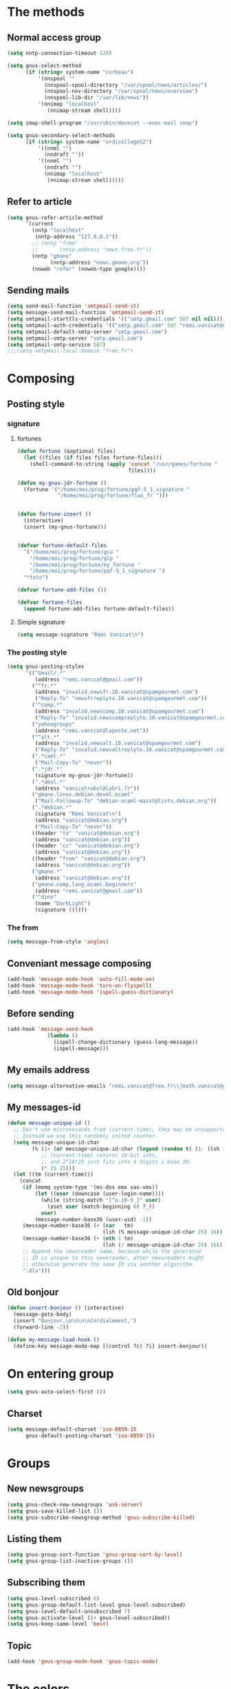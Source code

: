 * The methods
** Normal access group
#+begin_src emacs-lisp
  (setq nntp-connection-timeout 120)

  (setq gnus-select-method
        (if (string= system-name "corbeau")
            '(nnspool ""
              (nnspool-spool-directory "/var/spool/news/articles/")
              (nnspool-nov-directory "/var/spool/news/overview")
              (nnspool-lib-dir "/var/lib/news"))
            '(nnimap "localhost"
               (nnimap-stream shell))))

  (setq imap-shell-program "/usr/sbin/dovecot --exec-mail imap")

  (setq gnus-secondary-select-methods
        (if (string= system-name "ordicollegeS2")
            '((nnml "")
              (nndraft ""))
            '((nnml "")
              (nndraft "")
              (nnimap "localhost"
               (nnimap-stream shell)))))
#+end_src

** Refer to article
#+begin_src emacs-lisp
  (setq gnus-refer-article-method
        '(current
          (nntp "localhost"
           (nntp-address "127.0.0.1"))
          ;; (nntp "free"
          ;;       (nntp-address "news.free.fr"))
          (nntp "gmane"
                (nntp-address "news.gmane.org"))
          (nnweb "refer" (nnweb-type google))))
#+end_src

** Sending mails
#+begin_src emacs-lisp
  (setq send-mail-function 'smtpmail-send-it)
  (setq message-send-mail-function 'smtpmail-send-it)
  (setq smtpmail-starttls-credentials '(("smtp.gmail.com" 587 nil nil)))
  (setq smtpmail-auth-credentials '(("smtp.gmail.com" 587 "remi.vanicat@gmail.com" nil)))
  (setq smtpmail-default-smtp-server "smtp.gmail.com")
  (setq smtpmail-smtp-server "smtp.gmail.com")
  (setq smtpmail-smtp-service 587)
  ;;;(setq smtpmail-local-domain "free.fr")
#+end_src

* Composing
** Posting style
*** signature
**** fortunes
#+begin_src emacs-lisp
  (defun fortune (&optional files)
    (let ((files (if files files fortune-files)))
      (shell-command-to-string (apply 'concat "/usr/games/fortune "
                                      files))))

  (defun my-gnus-jdr-fortune ()
    (fortune '("/home/moi/prog/fortune/pqf-5_1_signature "
               "/home/moi/prog/fortune/flws_fr ")))


  (defun fortune-insert ()
    (interactive)
    (insert (my-gnus-fortune)))


  (defvar fortune-default-files
    '("/home/moi/prog/fortune/gcu "
      "/home/moi/prog/fortune/glp "
      "/home/moi/prog/fortune/my_fortune "
      "/home/moi/prog/fortune/pqf-5_1_signature ")
    "*toto")

  (defvar fortune-add-files ())

  (defvar fortune-files
    (append fortune-add-files fortune-default-files))
#+end_src
**** Simple signature
#+begin_src emacs-lisp
  (setq message-signature "Rémi Vanicat\n")
#+end_src

*** The posting style
#+begin_src emacs-lisp
  (setq gnus-posting-styles
        '(("Gmail/.*"
           (address "remi.vanicat@gmail.com"))
          ("^fr.*"
           (address "invalid.newsfr.10.vanicat@spamgourmet.com")
           ("Reply-To" "newsfrreplyto.10.vanicat@spamgourmet.com"))
          ("^comp.*"
           (address "invalid.newscomp.10.vanicat@spamgourmet.com")
           ("Reply-To" "invalid.newscompreplyto.10.vanicat@spamgourmet.com"))
          ("yahoogroups"
           (address "remi.vanicat@laposte.net"))
          ("^alt.*"
           (address "invalid.newsalt.10.vanicat@spamgourmet.com")
           ("Reply-To" "invalid.newsaltreplyto.10.vanicat@spamgourmet.com"))
          (".*caml.*"
           ("Mail-Copy-To" "never"))
          (".*jdr.*"
           (signature my-gnus-jdr-fortune))
          (".*abul.*"
           (address "vanicat+abul@labri.fr"))
          ("gmane.linux.debian.devel.ocaml"
           ("Mail-Followup-To" "debian-ocaml-maint@lists.debian.org"))
          (".*debian.*"
           (signature "Rémi Vanicat\n")
           (address "vanicat@debian.org")
           ("Mail-Copy-To" "never"))
          ((header "to" "vanicat@debian.org")
           (address "vanicat@debian.org"))
          ((header "cc" "vanicat@debian.org")
           (address "vanicat@debian.org"))
          ((header "from" "vanicat@debian.org")
           (address "vanicat@debian.org"))
          ("gmane.*"
           (address "vanicat@debian.org"))
          ("gmane.comp.lang.ocaml.beginners"
           (address "remi.vanicat@gmail.com"))
          ("^dino"
           (name "DarkLight")
           (signature ()))))
#+end_src

*** The from
#+begin_src emacs-lisp
  (setq message-from-style 'angles)
#+end_src
** Conveniant message composing
#+begin_src emacs-lisp
  (add-hook 'message-mode-hook 'auto-fill-mode-on)
  (add-hook 'message-mode-hook 'turn-on-flyspell)
  (add-hook 'message-mode-hook 'ispell-guess-dictionary)
#+end_src

** Before sending
#+begin_src emacs-lisp
  (add-hook 'message-send-hook
               (lambda ()
                 (ispell-change-dictionary (guess-lang-message))
                 (ispell-message)))
#+end_src
** My emails address
#+begin_src emacs-lisp
  (setq message-alternative-emails "remi.vanicat@free.fr\\|math.vanicat@gmail.com\\|remi.vanicat@ac-limoges.fr\\|vanicat@debian.org\\|remi.vanicat@gmail.com\\|remi.vanicat@laposte.net\\|[a-z.0-9]*.\\(vanicat\\|darkl\\)@\\(mamber.net\\|xoxy.net\\|spamgourmet.com\\|spamgourmet.net\\)")
#+end_src
** My messages-id
#+begin_src emacs-lisp
  (defun message-unique-id ()
    ;; Don't use microseconds from (current-time), they may be unsupported.
    ;; Instead we use this randomly inited counter.
    (setq message-unique-id-char
          (% (1+ (or message-unique-id-char (logand (random t) (1- (lsh 1 20)))))
             ;; (current-time) returns 16-bit ints,
             ;; and 2^16*25 just fits into 4 digits i base 36.
             (* 25 25)))
    (let ((tm (current-time)))
      (concat
       (if (memq system-type '(ms-dos emx vax-vms))
           (let ((user (downcase (user-login-name))))
             (while (string-match "[^a-z0-9_]" user)
               (aset user (match-beginning 0) ?_))
             user)
           (message-number-base36 (user-uid) -1))
       (message-number-base36 (+ (car   tm)
                                 (lsh (% message-unique-id-char 25) 16)) 4)
       (message-number-base36 (+ (nth 1 tm)
                                 (lsh (/ message-unique-id-char 25) 16)) 4)
       ;; Append the newsreader name, because while the generated
       ;; ID is unique to this newsreader, other newsreaders might
       ;; otherwise generate the same ID via another algorithm.
       ".dlv")))
#+end_src
** Old bonjour
#+begin_src emacs-lisp
  (defun insert-bonjour () (interactive)
    (message-goto-body)
    (insert "Bonjour,\n\n\n\nCordialement,")
    (forward-line -2))

  (defun my-message-load-hook ()
    (define-key message-mode-map [(control ?c) ?i] insert-bonjour))
#+end_src

* On entering group
#+begin_src emacs-lisp
    (setq gnus-auto-select-first ())
#+end_src

** Charset
#+begin_src emacs-lisp
  (setq message-default-charset 'iso-8859-15
        gnus-default-posting-charset 'iso-8859-15)
#+end_src

* Groups
** New newsgroups
#+begin_src emacs-lisp
  (setq gnus-check-new-newsgroups 'ask-server)
  (setq gnus-save-killed-list ())
  (setq gnus-subscribe-newsgroup-method 'gnus-subscribe-killed)
#+end_src
** Listing them
#+begin_src emacs-lisp
  (setq gnus-group-sort-function 'gnus-group-sort-by-level)
  (setq gnus-group-list-inactive-groups ())
#+end_src
** Subscribing them
#+begin_src emacs-lisp
  (setq gnus-level-subscribed 6)
  (setq gnus-group-default-list-level gnus-level-subscribed)
  (setq gnus-level-default-unsubscribed 7)
  (setq gnus-activate-level (1+ gnus-level-subscribed))
  (setq gnus-keep-same-level 'best)
#+end_src
** Topic
#+begin_src emacs-lisp
(add-hook 'gnus-group-mode-hook 'gnus-topic-mode)
#+end_src
* The colors
#+begin_src emacs-lisp
  (cond (window-system
         (eval-after-load "gnus-artsdq"
           '(progn
             (set-face-foreground 'gnus-header-name-face "MediumTurquoise")
             (set-face-foreground 'gnus-header-from-face "DarkTurquoise")
             (set-face-foreground 'gnus-header-subject-face "Turquoise")
             (set-face-foreground 'gnus-header-newsgroups-face "Turquoise")
             (set-face-foreground 'gnus-header-content-face "Turquoise")))
  ;;;        (set-face-foreground 'gnus-cite-face-1 "Yellow")
  ;;;        (set-face-foreground 'gnus-cite-face-2 "Yellow")
  ;;;        (set-face-foreground 'gnus-cite-face-3 "Yellow")
  ;;;        (set-face-foreground 'gnus-cite-face-4 "Yellow")
  ;;;        (set-face-foreground 'gnus-cite-face-5 "Yellow")
  ;;;        (set-face-foreground 'gnus-cite-face-6 "Yellow")
  ;;;        (set-face-foreground 'gnus-cite-face-7 "Yellow")
  ;;;        (set-face-foreground 'gnus-cite-face-8 "Yellow")
  ;;;        (set-face-foreground 'gnus-cite-face-10 "Yellow"))
  ;;;        (set-face-foreground 'gnus-cite-face-9 "Yellow")

         (eval-after-load "gnus-group"
           '(progn
             (set-face-foreground 'gnus-group-news-1-empty-face "DarkTurquoise")))

         (eval-after-load "gnus-sum"
           '(progn
             (set-face-foreground 'gnus-summary-high-read-face "DarkTurquoise")
             (set-face-foreground 'gnus-summary-low-read-face "DarkTurquoise")
             (set-face-foreground 'gnus-summary-normal-read-face "DarkTurquoise")
             (set-face-foreground 'gnus-summary-normal-ticked-face "Green")))

         (eval-after-load "message"
           '(progn
             (set-face-foreground 'message-header-name-face "MediumTurquoise")
             (set-face-foreground 'message-header-newsgroups-face "Turquoise")
             (set-face-foreground 'message-header-other-face "MediumTurquoise")
             (set-face-foreground 'message-header-cc-face "DarkTurquoise")
             (set-face-foreground 'message-header-subject-face "Turquoise")
             (set-face-foreground 'message-header-to-face "DarkTurquoise")
             (set-face-foreground 'message-header-xheader-face "MediumTurquoise")
             (set-face-foreground 'message-separator-face "Cyan")
             (set-face-foreground 'message-cited-text-face "DarkTurquoise")))))
#+end_src

* Reading messages
** Summaries confs
#+begin_src emacs-lisp
  (eval-after-load "gnus-sum"
    '(progn
       (define-key gnus-summary-mode-map
         "!" 'gnus-summary-put-mark-as-ticked-next)
       (define-key gnus-summary-mode-map
         "E" 'gnus-summary-put-mark-as-expirable-next)
       (define-key gnus-summary-mode-map
         "c" 'gnus-summary-catchup-and-goto-next-group)))
#+end_src
** Mime
#+begin_src emacs-lisp
  (setq mm-discouraged-alternatives '("text/html" "text/richtext"))
#+end_src
** Smilley
#+begin_src emacs-lisp
  (setq gnus-treat-display-smileys ())
#+end_src
** Summary: thread
#+begin_src emacs-lisp
  (setq gnus-summary-line-format "%U%R%z%(%[%4L: %-20,20f%]%)%B %s\n"
        ;; C'est le %B qui est important ici, et il n'est géré qu'avec ognus.
        gnus-summary-same-subject "")

  (setq gnus-summary-make-false-root 'empty)

  (if 't                                  ; •
      (setq gnus-sum-thread-tree-false-root "·"
            gnus-sum-thread-tree-root "──» "
            gnus-sum-thread-tree-single-indent "──» "
            gnus-sum-thread-tree-leaf-with-other "├──» "
            gnus-sum-thread-tree-vertical "│"
            gnus-sum-thread-tree-single-leaf "└──» "
            gnus-sum-thread-tree-indent " ")
      (setq gnus-sum-thread-tree-root "> "
            gnus-sum-thread-tree-single-indent "> "
            gnus-sum-thread-tree-vertical "|"
            gnus-sum-thread-tree-indent " "
            gnus-sum-thread-tree-leaf-with-other "+-> "
            gnus-sum-thread-tree-single-leaf "\\-> "))
#+end_src
** Word wrapping
#+begin_src emacs-lisp
(add-hook 'gnus-article-mode-hook 'set-word-wrap)
#+end_src
* Spam
#+begin_src emacs-lisp
  (spam-initialize)

  (setq gnus-spam-newsgroup-contents '((".*[Ss][Pp][Aa][Mm].*" spam) (".*" neither)))

  (setq gnus-spam-process-destinations
        '(("nnml:.*" "nnml:mail.spam")
          ("Gmail/\\[Gmail\\].Spam" nil)
          ("Gmail/.*" "Gmail/[Gmail].Spam")))
#+end_src

* Integration with org
#+begin_src emacs-lisp
  (require 'org-gnus)
#+end_src
* Notmuch
#+begin_src emacs-lisp
  (defun lld-notmuch-shortcut ()
    (define-key gnus-group-mode-map "GG" 'notmuch-search))

  (setq lld-notmuch-my-gmail
        (if (string= system-name "ordicollegeS2")
            "Gmail/"
            "nnimap+localhost:Gmail/"))

  (defun lld-notmuch-file-to-group (file)
    "Calculate the Gnus group name from the given file name."
    (let ((group (file-name-directory (directory-file-name (file-name-directory file)))))
      (setq group (replace-regexp-in-string ".*/Gmail/" lld-notmuch-my-gmail group))
      (setq group (replace-regexp-in-string "/$" "" group))
      (if (string-match ":$" group)
          (concat group "INBOX")
          (replace-regexp-in-string ":\\." ":" group))))

  (defun lld-notmuch-goto-message-in-gnus ()
    "Open a summary buffer containing the current notmuch article."
    (interactive)
    (let ((group (lld-notmuch-file-to-group (notmuch-show-get-filename)))
          (message-id (replace-regexp-in-string
                       "^id:\\|\"" "" (notmuch-show-get-message-id))))
      (if (and group message-id)
          (progn
            (switch-to-buffer "*Group*")
            (org-gnus-follow-link group message-id))
          (message "Couldn't get relevant infos for switching to Gnus."))))

  (when (require 'notmuch () t)
    (add-hook 'gnus-group-mode-hook 'lld-notmuch-shortcut)
    (setq notmuch-fcc-dirs ())

    (define-key notmuch-show-mode-map (kbd "C-c C-c") 'lld-notmuch-goto-message-in-gnus))
#+end_src

